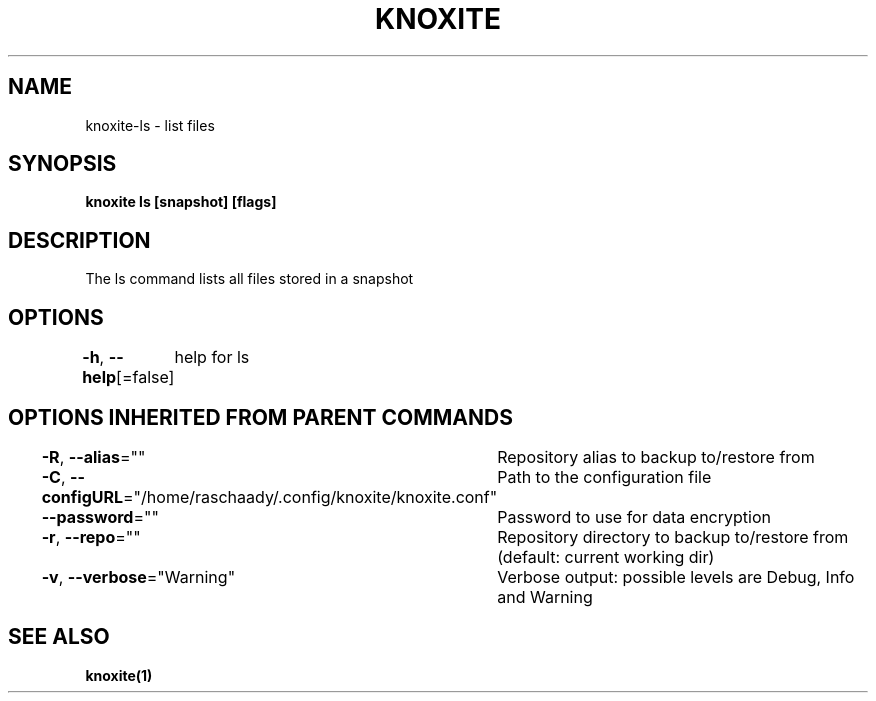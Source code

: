 .nh
.TH "KNOXITE" "1" "Aug 2021" "Auto generated by knoxite/knoxite" ""

.SH NAME
.PP
knoxite\-ls \- list files


.SH SYNOPSIS
.PP
\fBknoxite ls [snapshot] [flags]\fP


.SH DESCRIPTION
.PP
The ls command lists all files stored in a snapshot


.SH OPTIONS
.PP
\fB\-h\fP, \fB\-\-help\fP[=false]
	help for ls


.SH OPTIONS INHERITED FROM PARENT COMMANDS
.PP
\fB\-R\fP, \fB\-\-alias\fP=""
	Repository alias to backup to/restore from

.PP
\fB\-C\fP, \fB\-\-configURL\fP="/home/raschaady/.config/knoxite/knoxite.conf"
	Path to the configuration file

.PP
\fB\-\-password\fP=""
	Password to use for data encryption

.PP
\fB\-r\fP, \fB\-\-repo\fP=""
	Repository directory to backup to/restore from (default: current working dir)

.PP
\fB\-v\fP, \fB\-\-verbose\fP="Warning"
	Verbose output: possible levels are Debug, Info and Warning


.SH SEE ALSO
.PP
\fBknoxite(1)\fP
